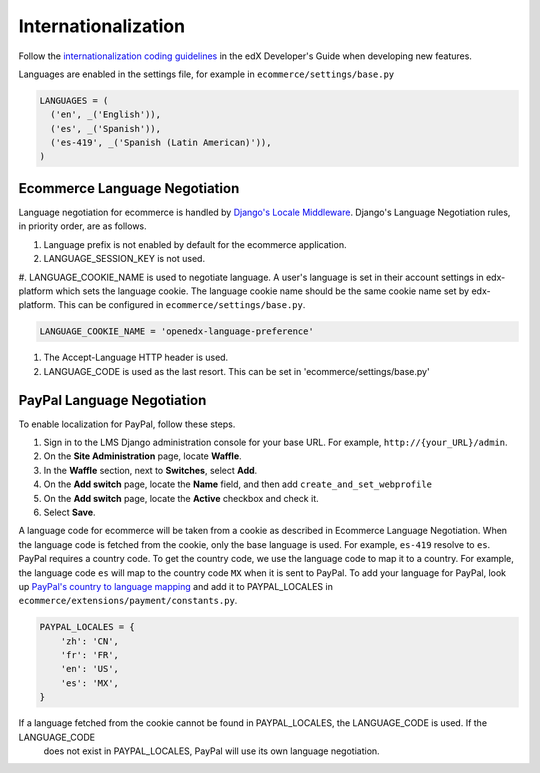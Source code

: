 Internationalization
====================
Follow the `internationalization coding guidelines`_ in the edX Developer's Guide when developing new features.

Languages are enabled in
the settings file, for example in ``ecommerce/settings/base.py``

.. code-block:: python

  LANGUAGES = (
    ('en', _('English')),
    ('es', _('Spanish')),
    ('es-419', _('Spanish (Latin American)')),
  )

Ecommerce Language Negotiation
~~~~~~~~~~~~~~~~~~~~~
Language negotiation for ecommerce is handled by `Django's Locale Middleware`_. Django's Language Negotiation rules, in
priority order, are as follows.

#. Language prefix is not enabled by default for the ecommerce application.
#. LANGUAGE_SESSION_KEY is not used.
#. LANGUAGE_COOKIE_NAME is used to negotiate language. A user's language is set in their account settings in
edx-platform which sets the language cookie. The language cookie name should be the same cookie name set by
edx-platform. This can be configured in ``ecommerce/settings/base.py``.

.. code-block:: python

    LANGUAGE_COOKIE_NAME = 'openedx-language-preference'
#. The Accept-Language HTTP header is used.
#. LANGUAGE_CODE is used as the last resort. This can be set in 'ecommerce/settings/base.py'


PayPal Language Negotiation
~~~~~~~~~~~~~~~~~~~~~
To enable localization for PayPal, follow these steps.

#. Sign in to the LMS Django administration console for your base URL. For
   example, ``http://{your_URL}/admin``.

#. On the **Site Administration** page, locate **Waffle**.

#. In the **Waffle** section, next to **Switches**, select **Add**.

#. On the **Add switch** page, locate the **Name** field, and then add ``create_and_set_webprofile``

#. On the **Add switch** page, locate the **Active** checkbox and check it.

#. Select **Save**.

A language code for ecommerce will be taken from a cookie as described in Ecommerce Language Negotiation. When the
language code is fetched from the cookie, only the base language is used. For example, ``es-419`` resolve to ``es``.
PayPal requires a country code. To get the country code, we use the language code to map it to a country. For example,
the language code ``es`` will map to the country code ``MX`` when it is sent to PayPal. To add your language for PayPal,
look up `PayPal's country to language mapping`_ and add it to PAYPAL_LOCALES in ``ecommerce/extensions/payment/constants.py``.

.. code-block:: python

    PAYPAL_LOCALES = {
        'zh': 'CN',
        'fr': 'FR',
        'en': 'US',
        'es': 'MX',
    }

If a language fetched from the cookie cannot be found in PAYPAL_LOCALES, the LANGUAGE_CODE is used. If the LANGUAGE_CODE
 does not exist in PAYPAL_LOCALES, PayPal will use its own language negotiation.

.. _internationalization coding guidelines: http://edx.readthedocs.io/projects/edx-developer-guide/en/latest/conventions/internationalization/i18n.html
.. _Django's Locale Middleware: https://docs.djangoproject.com/en/2.0/topics/i18n/translation/#how-django-discovers-language-preference
.. _PayPal's country to language mapping: https://developer.paypal.com/docs/classic/api/locale_codes/
